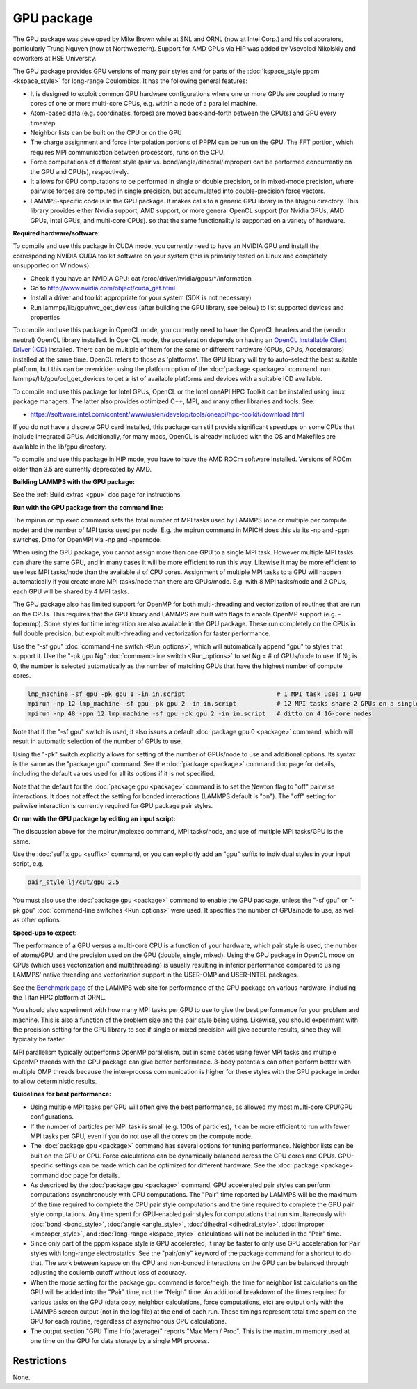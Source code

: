 GPU package
===========

The GPU package was developed by Mike Brown while at SNL and ORNL (now
at Intel Corp.) and his collaborators, particularly Trung Nguyen (now at
Northwestern).  Support for AMD GPUs via HIP was added by Vsevolod Nikolskiy
and coworkers at HSE University.

The GPU package provides GPU versions of many pair styles and for
parts of the :doc:`kspace_style pppm <kspace_style>` for long-range
Coulombics.  It has the following general features:

* It is designed to exploit common GPU hardware configurations where one
  or more GPUs are coupled to many cores of one or more multi-core CPUs,
  e.g. within a node of a parallel machine.
* Atom-based data (e.g. coordinates, forces) are moved back-and-forth
  between the CPU(s) and GPU every timestep.
* Neighbor lists can be built on the CPU or on the GPU
* The charge assignment and force interpolation portions of PPPM can be
  run on the GPU.  The FFT portion, which requires MPI communication
  between processors, runs on the CPU.
* Force computations of different style (pair vs. bond/angle/dihedral/improper)
  can be performed concurrently on the GPU and CPU(s), respectively.
* It allows for GPU computations to be performed in single or double
  precision, or in mixed-mode precision, where pairwise forces are
  computed in single precision, but accumulated into double-precision
  force vectors.
* LAMMPS-specific code is in the GPU package.  It makes calls to a
  generic GPU library in the lib/gpu directory.  This library provides
  either Nvidia support, AMD support, or more general OpenCL support
  (for Nvidia GPUs, AMD GPUs, Intel GPUs, and multi-core CPUs).
  so that the same functionality is supported on a variety of hardware.

**Required hardware/software:**

To compile and use this package in CUDA mode, you currently need
to have an NVIDIA GPU and install the corresponding NVIDIA CUDA
toolkit software on your system (this is primarily tested on Linux
and completely unsupported on Windows):

* Check if you have an NVIDIA GPU: cat /proc/driver/nvidia/gpus/\*/information
* Go to http://www.nvidia.com/object/cuda_get.html
* Install a driver and toolkit appropriate for your system (SDK is not necessary)
* Run lammps/lib/gpu/nvc_get_devices (after building the GPU library, see below) to
  list supported devices and properties

To compile and use this package in OpenCL mode, you currently need
to have the OpenCL headers and the (vendor neutral) OpenCL library installed.
In OpenCL mode, the acceleration depends on having an `OpenCL Installable Client Driver (ICD) <https://www.khronos.org/news/permalink/opencl-installable-client-driver-icd-loader>`_
installed. There can be multiple of them for the same or different hardware
(GPUs, CPUs, Accelerators) installed at the same time. OpenCL refers to those
as 'platforms'.  The GPU library will try to auto-select the best suitable platform,
but this can be overridden using the platform option of the :doc:`package <package>`
command. run lammps/lib/gpu/ocl_get_devices to get a list of available
platforms and devices with a suitable ICD available.

To compile and use this package for Intel GPUs, OpenCL or the Intel oneAPI
HPC Toolkit can be installed using linux package managers. The latter also
provides optimized C++, MPI, and many other libraries and tools. See:

* https://software.intel.com/content/www/us/en/develop/tools/oneapi/hpc-toolkit/download.html

If you do not have a discrete GPU card installed, this package can still provide
significant speedups on some CPUs that include integrated GPUs. Additionally, for
many macs, OpenCL is already included with the OS and Makefiles are available
in the lib/gpu directory.

To compile and use this package in HIP mode, you have to have the AMD ROCm
software installed. Versions of ROCm older than 3.5 are currently deprecated
by AMD.

**Building LAMMPS with the GPU package:**

See the :ref:`Build extras <gpu>` doc page for
instructions.

**Run with the GPU package from the command line:**

The mpirun or mpiexec command sets the total number of MPI tasks used
by LAMMPS (one or multiple per compute node) and the number of MPI
tasks used per node.  E.g. the mpirun command in MPICH does this via
its -np and -ppn switches.  Ditto for OpenMPI via -np and -npernode.

When using the GPU package, you cannot assign more than one GPU to a
single MPI task.  However multiple MPI tasks can share the same GPU,
and in many cases it will be more efficient to run this way.  Likewise
it may be more efficient to use less MPI tasks/node than the available
# of CPU cores.  Assignment of multiple MPI tasks to a GPU will happen
automatically if you create more MPI tasks/node than there are
GPUs/mode.  E.g. with 8 MPI tasks/node and 2 GPUs, each GPU will be
shared by 4 MPI tasks.

The GPU package also has limited support for OpenMP for both
multi-threading and vectorization of routines that are run on the CPUs.
This requires that the GPU library and LAMMPS are built with flags to
enable OpenMP support (e.g. -fopenmp). Some styles for time integration
are also available in the GPU package. These run completely on the CPUs
in full double precision, but exploit multi-threading and vectorization
for faster performance.

Use the "-sf gpu" :doc:`command-line switch <Run_options>`, which will
automatically append "gpu" to styles that support it.  Use the "-pk
gpu Ng" :doc:`command-line switch <Run_options>` to set Ng = # of
GPUs/node to use. If Ng is 0, the number is selected automatically as
the number of matching GPUs that have the highest number of compute
cores.

.. code-block:: bash

   lmp_machine -sf gpu -pk gpu 1 -in in.script                         # 1 MPI task uses 1 GPU
   mpirun -np 12 lmp_machine -sf gpu -pk gpu 2 -in in.script           # 12 MPI tasks share 2 GPUs on a single 16-core (or whatever) node
   mpirun -np 48 -ppn 12 lmp_machine -sf gpu -pk gpu 2 -in in.script   # ditto on 4 16-core nodes

Note that if the "-sf gpu" switch is used, it also issues a default
:doc:`package gpu 0 <package>` command, which will result in
automatic selection of the number of GPUs to use.

Using the "-pk" switch explicitly allows for setting of the number of
GPUs/node to use and additional options.  Its syntax is the same as
the "package gpu" command.  See the :doc:`package <package>`
command doc page for details, including the default values used for
all its options if it is not specified.

Note that the default for the :doc:`package gpu <package>` command is to
set the Newton flag to "off" pairwise interactions.  It does not
affect the setting for bonded interactions (LAMMPS default is "on").
The "off" setting for pairwise interaction is currently required for
GPU package pair styles.

**Or run with the GPU package by editing an input script:**

The discussion above for the mpirun/mpiexec command, MPI tasks/node,
and use of multiple MPI tasks/GPU is the same.

Use the :doc:`suffix gpu <suffix>` command, or you can explicitly add an
"gpu" suffix to individual styles in your input script, e.g.

.. code-block:: LAMMPS

   pair_style lj/cut/gpu 2.5

You must also use the :doc:`package gpu <package>` command to enable the
GPU package, unless the "-sf gpu" or "-pk gpu" :doc:`command-line switches <Run_options>` were used.  It specifies the number of
GPUs/node to use, as well as other options.

**Speed-ups to expect:**

The performance of a GPU versus a multi-core CPU is a function of your
hardware, which pair style is used, the number of atoms/GPU, and the
precision used on the GPU (double, single, mixed). Using the GPU package
in OpenCL mode on CPUs (which uses vectorization and multithreading) is
usually resulting in inferior performance compared to using LAMMPS' native
threading and vectorization support in the USER-OMP and USER-INTEL packages.

See the `Benchmark page <https://www.lammps.org/bench.html>`_ of the
LAMMPS web site for performance of the GPU package on various
hardware, including the Titan HPC platform at ORNL.

You should also experiment with how many MPI tasks per GPU to use to
give the best performance for your problem and machine.  This is also
a function of the problem size and the pair style being using.
Likewise, you should experiment with the precision setting for the GPU
library to see if single or mixed precision will give accurate
results, since they will typically be faster.

MPI parallelism typically outperforms OpenMP parallelism, but in some
cases using fewer MPI tasks and multiple OpenMP threads with the GPU
package can give better performance. 3-body potentials can often perform
better with multiple OMP threads because the inter-process communication
is higher for these styles with the GPU package in order to allow
deterministic results.

**Guidelines for best performance:**

* Using multiple MPI tasks per GPU will often give the best performance,
  as allowed my most multi-core CPU/GPU configurations.
* If the number of particles per MPI task is small (e.g. 100s of
  particles), it can be more efficient to run with fewer MPI tasks per
  GPU, even if you do not use all the cores on the compute node.
* The :doc:`package gpu <package>` command has several options for tuning
  performance.  Neighbor lists can be built on the GPU or CPU.  Force
  calculations can be dynamically balanced across the CPU cores and
  GPUs.  GPU-specific settings can be made which can be optimized
  for different hardware.  See the :doc:`package <package>` command
  doc page for details.
* As described by the :doc:`package gpu <package>` command, GPU
  accelerated pair styles can perform computations asynchronously with
  CPU computations. The "Pair" time reported by LAMMPS will be the
  maximum of the time required to complete the CPU pair style
  computations and the time required to complete the GPU pair style
  computations. Any time spent for GPU-enabled pair styles for
  computations that run simultaneously with :doc:`bond <bond_style>`,
  :doc:`angle <angle_style>`, :doc:`dihedral <dihedral_style>`,
  :doc:`improper <improper_style>`, and :doc:`long-range <kspace_style>`
  calculations will not be included in the "Pair" time.
* Since only part of the pppm kspace style is GPU accelerated, it
  may be faster to only use GPU acceleration for Pair styles with
  long-range electrostatics.  See the "pair/only" keyword of the
  package command for a shortcut to do that.  The work between kspace
  on the CPU and non-bonded interactions on the GPU can be balanced
  through adjusting the coulomb cutoff without loss of accuracy.
* When the *mode* setting for the package gpu command is force/neigh,
  the time for neighbor list calculations on the GPU will be added into
  the "Pair" time, not the "Neigh" time.  An additional breakdown of the
  times required for various tasks on the GPU (data copy, neighbor
  calculations, force computations, etc) are output only with the LAMMPS
  screen output (not in the log file) at the end of each run.  These
  timings represent total time spent on the GPU for each routine,
  regardless of asynchronous CPU calculations.
* The output section "GPU Time Info (average)" reports "Max Mem / Proc".
  This is the maximum memory used at one time on the GPU for data
  storage by a single MPI process.

Restrictions
""""""""""""

None.
